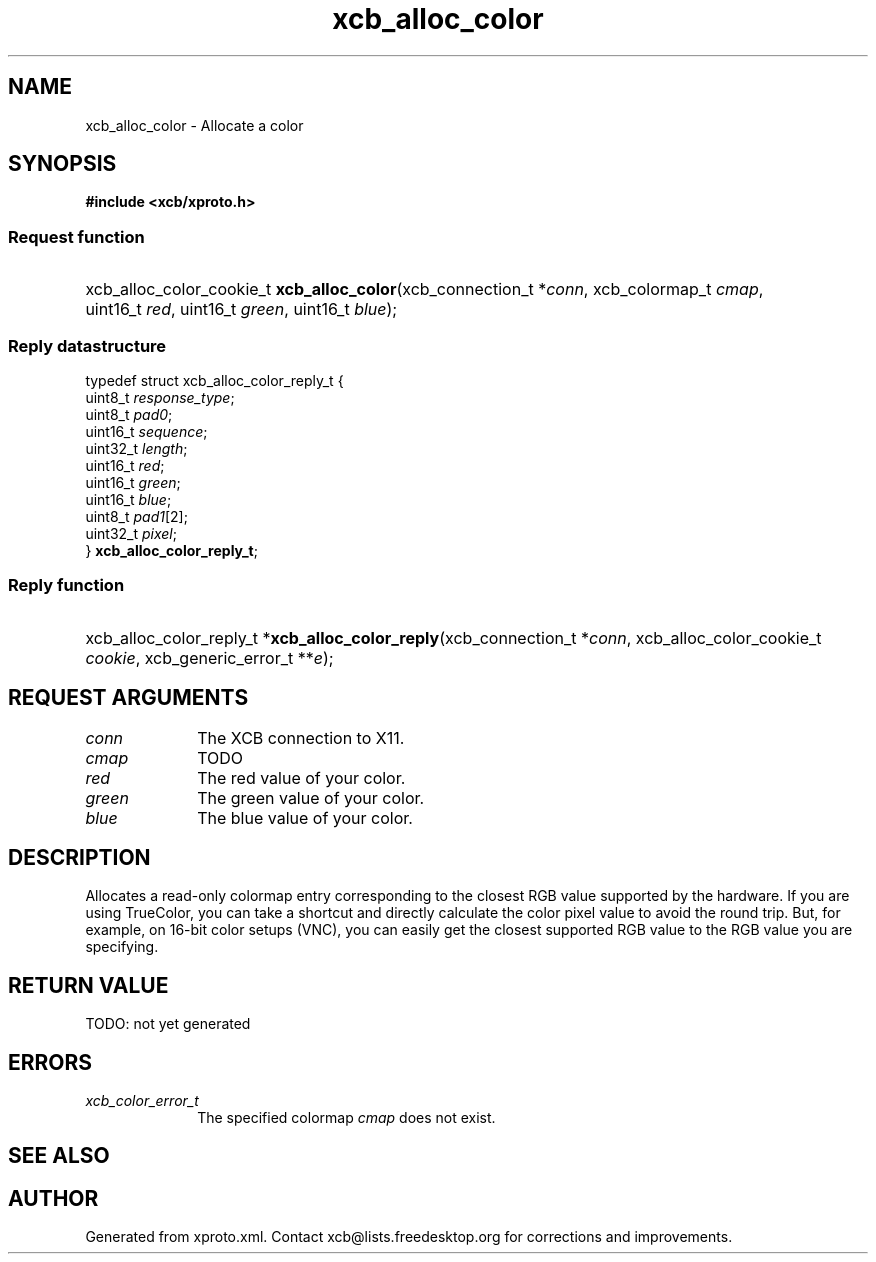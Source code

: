 .TH xcb_alloc_color 3  today "XCB" "X C Bindings"
.ad l
.SH NAME
xcb_alloc_color \- Allocate a color
.SH SYNOPSIS
.hy 0
.B #include <xcb/xproto.h>
.SS Request function
.HP
xcb_alloc_color_cookie_t \fBxcb_alloc_color\fP(xcb_connection_t *\fIconn\fP, xcb_colormap_t \fIcmap\fP, uint16_t \fIred\fP, uint16_t \fIgreen\fP, uint16_t \fIblue\fP);
.PP
.SS Reply datastructure
.nf
.sp
typedef struct xcb_alloc_color_reply_t {
    uint8_t  \fIresponse_type\fP;
    uint8_t  \fIpad0\fP;
    uint16_t \fIsequence\fP;
    uint32_t \fIlength\fP;
    uint16_t \fIred\fP;
    uint16_t \fIgreen\fP;
    uint16_t \fIblue\fP;
    uint8_t  \fIpad1\fP[2];
    uint32_t \fIpixel\fP;
} \fBxcb_alloc_color_reply_t\fP;
.fi
.SS Reply function
.HP
xcb_alloc_color_reply_t *\fBxcb_alloc_color_reply\fP(xcb_connection_t *\fIconn\fP, xcb_alloc_color_cookie_t \fIcookie\fP, xcb_generic_error_t **\fIe\fP);
.br
.hy 1
.SH REQUEST ARGUMENTS
.IP \fIconn\fP 1i
The XCB connection to X11.
.IP \fIcmap\fP 1i
TODO
.IP \fIred\fP 1i
The red value of your color.
.IP \fIgreen\fP 1i
The green value of your color.
.IP \fIblue\fP 1i
The blue value of your color.
.SH DESCRIPTION
Allocates a read-only colormap entry corresponding to the closest RGB value
supported by the hardware. If you are using TrueColor, you can take a shortcut
and directly calculate the color pixel value to avoid the round trip. But, for
example, on 16-bit color setups (VNC), you can easily get the closest supported
RGB value to the RGB value you are specifying.
.SH RETURN VALUE
TODO: not yet generated
.SH ERRORS
.IP \fIxcb_color_error_t\fP 1i
The specified colormap \fIcmap\fP does not exist.
.SH SEE ALSO

.SH AUTHOR
Generated from xproto.xml. Contact xcb@lists.freedesktop.org for corrections and improvements.